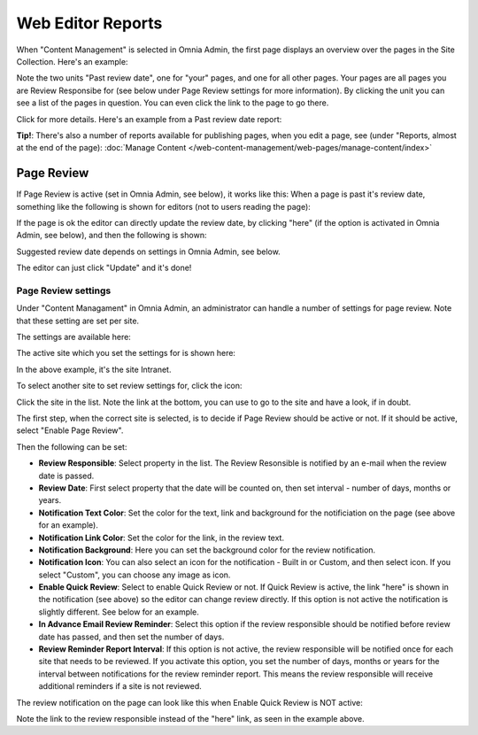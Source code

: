 Web Editor Reports
===========================

When "Content Management" is selected in Omnia Admin, the first page displays an overview over the pages in the Site Collection. Here's an example:

.. image:: content-management-overview-new.png

Note the two units "Past review date", one for "your" pages, and one for all other pages. Your pages are all pages you are Review Responsibe for (see below under Page Review settings for more information). By clicking the unit you can see a list of the pages in question. You can even click the link to the page to go there.

Click for more details. Here's an example from a Past review date report:

.. image:: past-review-date-report.png

**Tip!**: There's also a number of reports available for publishing pages, when you edit a page, see (under "Reports, almost at the end of the page): :doc:`Manage Content </web-content-management/web-pages/manage-content/index>`

Page Review
*************
If Page Review is active (set in Omnia Admin, see below), it works like this: When a page is past it's review date, something like the following is shown for editors (not to users reading the page):

.. image:: page-review-message.png

If the page is ok the editor can directly update the review date, by clicking "here" (if the option is activated in Omnia Admin, see below), and then the following is shown:

.. image:: page-review-update.png

Suggested review date depends on settings in Omnia Admin, see below.

The editor can just click "Update" and it's done!

Page Review settings
----------------------
Under "Content Managament" in Omnia Admin, an administrator can handle a number of settings for page review. Note that these setting are set per site.

The settings are available here:

.. image:: page-review-settings-menu.png

The active site which you set the settings for is shown here:

.. image:: page-review-settings-site.png

In the above example, it's the site Intranet.

To select another site to set review settings for, click the icon:

.. image:: page-review-settings-icon.png

Click the site in the list. Note the link at the bottom, you can use to go to the site and have a look, if in doubt.

.. image:: page-review-settings-icon-list.png

The first step, when the correct site is selected, is to decide if Page Review should be active or not. If it should be active, select "Enable Page Review".

.. image:: page-review-settings-settings-activate.png

Then the following can be set:

.. image:: page-review-settings-settings-new.png

+ **Review Responsible**: Select property in the list. The Review Resonsible is notified by an e-mail when the review date is passed.
+ **Review Date**: First select property that the date will be counted on, then set interval - number of days, months or years.
+ **Notification Text Color**: Set the color for the text, link and background for the notificiation on the page (see above for an example).
+ **Notification Link Color**: Set the color for the link, in the review text.
+ **Notification Background**: Here you can set the background color for the review notification.
+ **Notification Icon**: You can also select an icon for the notification - Built in or Custom, and then select icon. If you select "Custom", you can choose any image as icon. 
+ **Enable Quick Review**: Select to enable Quick Review or not. If Quick Review is active, the link "here" is shown in the notification (see above) so the editor can change review directly. If this option is not active the notification is slightly different. See below for an example.
+ **In Advance Email Review Reminder**: Select this option if the review responsible should be notified before review date has passed, and then set the number of days.
+ **Review Reminder Report Interval**: If this option is not active, the review responsible will be notified once for each site that needs to be reviewed. If you activate this option, you set the number of days, months or years for the interval between notifications for the review reminder report. This means the review responsible will receive additional reminders if a site is not reviewed.

The review notification on the page can look like this when Enable Quick Review is NOT active:

.. image:: page-review-message-not.png

Note the link to the review responsible instead of the "here" link, as seen in the example above.